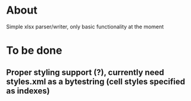* About
Simple xlsx parser/writer, only basic functionality at the moment

* To be done
** Proper styling support (?), currently need styles.xml as a bytestring (cell styles specified as indexes)

